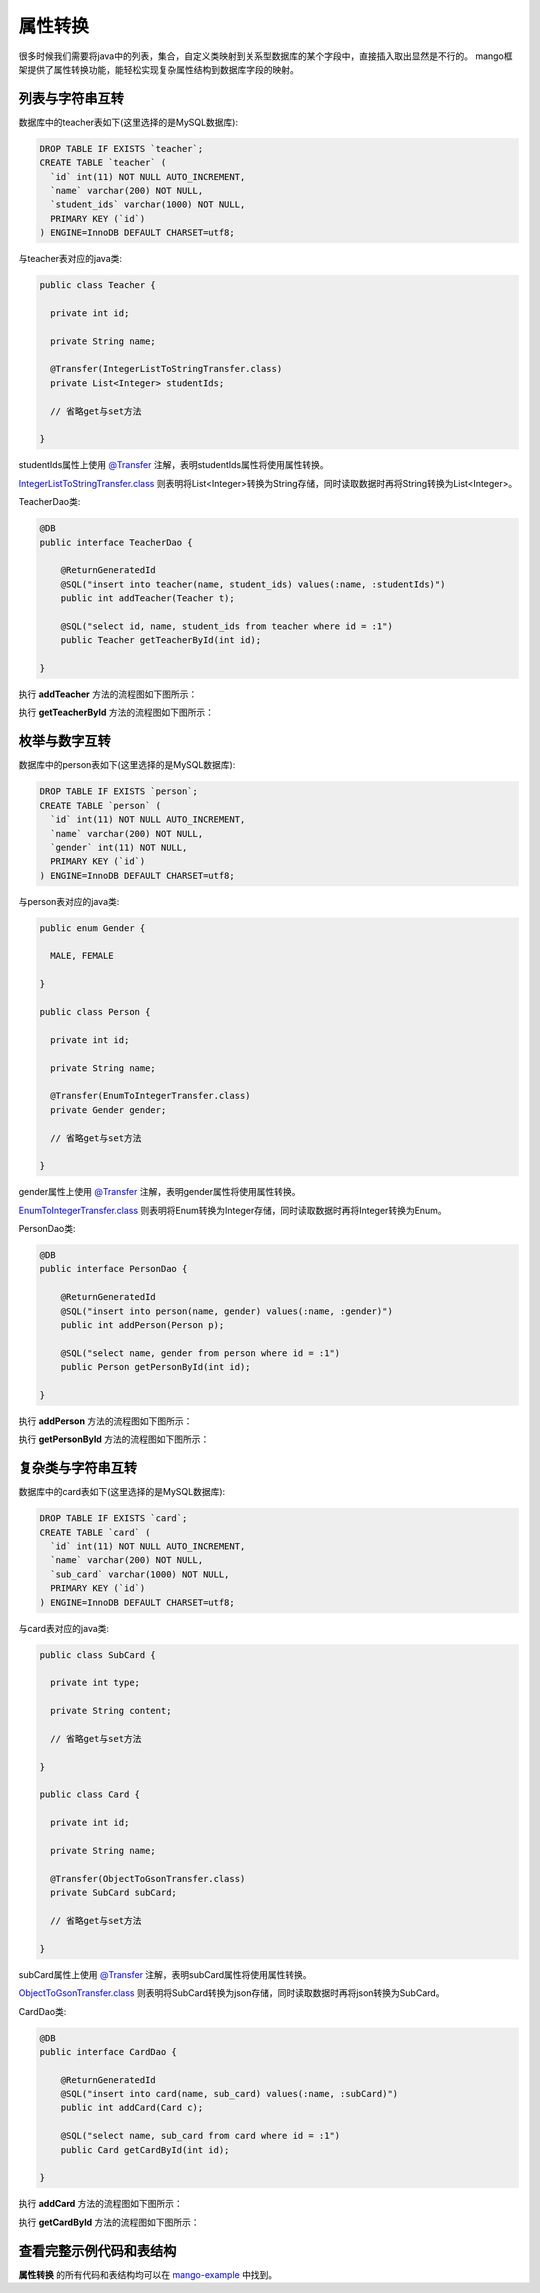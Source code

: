 属性转换
========

很多时候我们需要将java中的列表，集合，自定义类映射到关系型数据库的某个字段中，直接插入取出显然是不行的。
mango框架提供了属性转换功能，能轻松实现复杂属性结构到数据库字段的映射。

列表与字符串互转
________________

数据库中的teacher表如下(这里选择的是MySQL数据库):

.. code-block:: sql

    DROP TABLE IF EXISTS `teacher`;
    CREATE TABLE `teacher` (
      `id` int(11) NOT NULL AUTO_INCREMENT,
      `name` varchar(200) NOT NULL,
      `student_ids` varchar(1000) NOT NULL,
      PRIMARY KEY (`id`)
    ) ENGINE=InnoDB DEFAULT CHARSET=utf8;

与teacher表对应的java类:

.. code-block:: java

	public class Teacher {

	  private int id;

	  private String name;

	  @Transfer(IntegerListToStringTransfer.class)
	  private List<Integer> studentIds;

	  // 省略get与set方法

	}

studentIds属性上使用 `@Transfer <https://github.com/jfaster/mango/blob/master/src/main/java/org/jfaster/mango/annotation/Transfer.java>`_ 注解，表明studentIds属性将使用属性转换。

`IntegerListToStringTransfer.class <https://github.com/jfaster/mango/blob/master/src/main/java/org/jfaster/mango/invoker/transfer/IntegerListToStringTransfer.java>`_ 则表明将List<Integer>转换为String存储，同时读取数据时再将String转换为List<Integer>。

TeacherDao类:

.. code-block:: java

	@DB
	public interface TeacherDao {

	    @ReturnGeneratedId
	    @SQL("insert into teacher(name, student_ids) values(:name, :studentIds)")
	    public int addTeacher(Teacher t);

	    @SQL("select id, name, student_ids from teacher where id = :1")
	    public Teacher getTeacherById(int id);

	}

执行 **addTeacher** 方法的流程图如下图所示：

.. image:: _static/functional-list2string.jpg

执行 **getTeacherById** 方法的流程图如下图所示：

.. image:: _static/functional-string2list.jpg


枚举与数字互转
________________

数据库中的person表如下(这里选择的是MySQL数据库):

.. code-block:: sql

    DROP TABLE IF EXISTS `person`;
    CREATE TABLE `person` (
      `id` int(11) NOT NULL AUTO_INCREMENT,
      `name` varchar(200) NOT NULL,
      `gender` int(11) NOT NULL,
      PRIMARY KEY (`id`)
    ) ENGINE=InnoDB DEFAULT CHARSET=utf8;

与person表对应的java类:

.. code-block:: java

	public enum Gender {

	  MALE, FEMALE

	}

	public class Person {

	  private int id;

	  private String name;

	  @Transfer(EnumToIntegerTransfer.class)
	  private Gender gender;

	  // 省略get与set方法

	}

gender属性上使用 `@Transfer <https://github.com/jfaster/mango/blob/master/src/main/java/org/jfaster/mango/annotation/Transfer.java>`_ 注解，表明gender属性将使用属性转换。

`EnumToIntegerTransfer.class <https://github.com/jfaster/mango/blob/master/src/main/java/org/jfaster/mango/invoker/transfer/enums/EnumToIntegerTransfer.java>`_ 则表明将Enum转换为Integer存储，同时读取数据时再将Integer转换为Enum。
   
PersonDao类:

.. code-block:: java

	@DB
	public interface PersonDao {

	    @ReturnGeneratedId
	    @SQL("insert into person(name, gender) values(:name, :gender)")
	    public int addPerson(Person p);

	    @SQL("select name, gender from person where id = :1")
	    public Person getPersonById(int id);

	}

执行 **addPerson** 方法的流程图如下图所示：

.. image:: _static/functional-enum2int.jpg

执行 **getPersonById** 方法的流程图如下图所示：

.. image:: _static/functional-int2enum.jpg

复杂类与字符串互转
__________________

数据库中的card表如下(这里选择的是MySQL数据库):

.. code-block:: sql

    DROP TABLE IF EXISTS `card`;
    CREATE TABLE `card` (
      `id` int(11) NOT NULL AUTO_INCREMENT,
      `name` varchar(200) NOT NULL,
      `sub_card` varchar(1000) NOT NULL,
      PRIMARY KEY (`id`)
    ) ENGINE=InnoDB DEFAULT CHARSET=utf8;

与card表对应的java类:

.. code-block:: java

	public class SubCard {

	  private int type;

	  private String content;

	  // 省略get与set方法
	    
	}

	public class Card {

	  private int id;

	  private String name;

	  @Transfer(ObjectToGsonTransfer.class)
	  private SubCard subCard;

	  // 省略get与set方法

	}

subCard属性上使用 `@Transfer <https://github.com/jfaster/mango/blob/master/src/main/java/org/jfaster/mango/annotation/Transfer.java>`_ 注解，表明subCard属性将使用属性转换。

`ObjectToGsonTransfer.class <https://github.com/jfaster/mango/blob/master/src/main/java/org/jfaster/mango/invoker/transfer/json/ObjectToGsonTransfer.java>`_ 则表明将SubCard转换为json存储，同时读取数据时再将json转换为SubCard。
   
CardDao类:

.. code-block:: java

	@DB
	public interface CardDao {

	    @ReturnGeneratedId
	    @SQL("insert into card(name, sub_card) values(:name, :subCard)")
	    public int addCard(Card c);

	    @SQL("select name, sub_card from card where id = :1")
	    public Card getCardById(int id);

	}

执行 **addCard** 方法的流程图如下图所示：

.. image:: _static/functional-object2gson.jpg

执行 **getCardById** 方法的流程图如下图所示：

.. image:: _static/functional-gson2object.jpg

查看完整示例代码和表结构
________________________

**属性转换** 的所有代码和表结构均可以在 `mango-example <https://github.com/jfaster/mango-example/tree/master/src/main/java/org/jfaster/mango/example/transfer>`_ 中找到。
